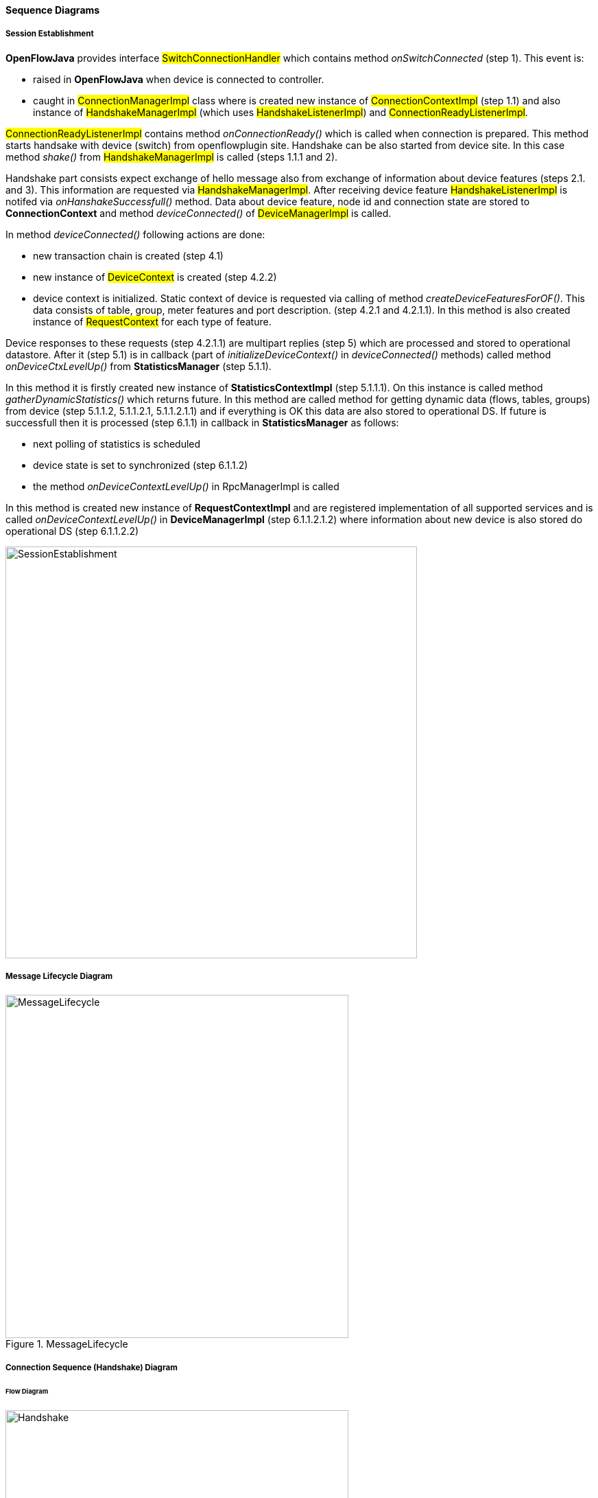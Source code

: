 ==== Sequence Diagrams

===== Session Establishment

*OpenFlowJava* provides interface #SwitchConnectionHandler# which contains method _onSwitchConnected_ (step 1). This event is:

* raised in *OpenFlowJava* when device is  connected to controller. 
* caught in #ConnectionManagerImpl# class where is created new instance of #ConnectionContextImpl# (step 1.1) and also instance of #HandshakeManagerImpl# (which uses #HandshakeListenerImpl#) and #ConnectionReadyListenerImpl#.

#ConnectionReadyListenerImpl# contains method _onConnectionReady()_ which is called when connection is prepared. This method starts handsake with device (switch) from openflowplugin site. Handshake can be also started from device site. In this case method _shake()_ from #HandshakeManagerImpl# is called (steps 1.1.1 and 2).

Handshake part consists expect exchange of hello message also from exchange of information about device features (steps 2.1. and 3). This information are requested via #HandshakeManagerImpl#. After receiving device feature #HandshakeListenerImpl# is notifed via _onHanshakeSuccessfull()_ method. Data about device feature, node id and connection state are stored to *ConnectionContext* and method _deviceConnected()_ of #DeviceManagerImpl# is called.

In method _deviceConnected()_ following actions are done:

* new transaction chain is created (step 4.1)
* new instance of #DeviceContext# is created (step 4.2.2) 
* device context is initialized. Static context of device is requested via calling of method _createDeviceFeaturesForOF()_. This data consists of table, group, meter features and port description. (step 4.2.1 and 4.2.1.1). In this method is also created instance of #RequestContext# for each type of feature.

Device responses to these requests (step 4.2.1.1) are multipart replies (step 5) which are processed and stored to operational datastore. After it (step 5.1) is in callback (part of _initializeDeviceContext()_ in _deviceConnected()_ methods) called method _onDeviceCtxLevelUp()_ from *StatisticsManager* (step 5.1.1).

In this method it is firstly created new instance of *StatisticsContextImpl* (step 5.1.1.1). On this instance is called method _gatherDynamicStatistics()_ which returns future. In this method are called method for getting dynamic data (flows, tables, groups) from device (step 5.1.1.2, 5.1.1.2.1, 5.1.1.2.1.1) and if everything is OK this data are also stored to operational DS.
If future is successfull then it is processed (step 6.1.1) in callback in *StatisticsManager* as follows:

* next polling of statistics is scheduled
* device state is set to synchronized (step 6.1.1.2)
* the method _onDeviceContextLevelUp()_ in RpcManagerImpl is called

In this method is created new instance of *RequestContextImpl* and are registered implementation of all supported services and is called _onDeviceContextLevelUp()_ in *DeviceManagerImpl* (step 6.1.1.2.1.2) where information about new device is also stored do operational DS (step 6.1.1.2.2)






image:openflowplugin/odl-ofp-session-establishment.jpg[SessionEstablishment, title="Session establishment", width="600"]

===== Message Lifecycle Diagram
image::openflowplugin/odl-ofp-message-lifecycle.jpg[MessageLifecycle,title="MessageLifecycle",width="500"]

===== Connection Sequence (Handshake) Diagram

====== Flow Diagram

image::openflowplugin/odl-ofp-handshake.png[Handshake,title="Handshake",width="500"]

====== Sequence Diagram

image::openflowplugin/odl-ofp-of10-switch-handshake-sequence.png[Core Code,title="Core Code",width="500"]

===== Message Order Preservation Diagram

image::openflowplugin/odl-ofp-message-order-preservation.jpg[MessageOrderPreservation,title="MessageOrderPreservation",width="500"]


===== Add Flow Sequence Diagram

image::openflowplugin/odl-ofp-add-flow.png[Add flow,title="Add flow",width="500"]

===== Generic Notification Sequence Diagram

image::openflowplugin/odl-ofp-generic-notification.png[Generic notification,title="Generic notification",width="500"]

